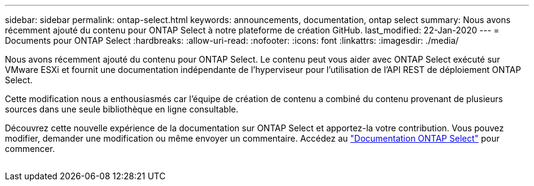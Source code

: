 ---
sidebar: sidebar 
permalink: ontap-select.html 
keywords: announcements, documentation, ontap select 
summary: Nous avons récemment ajouté du contenu pour ONTAP Select à notre plateforme de création GitHub. 
last_modified: 22-Jan-2020 
---
= Documents pour ONTAP Select
:hardbreaks:
:allow-uri-read: 
:nofooter: 
:icons: font
:linkattrs: 
:imagesdir: ./media/


[role="lead"]
Nous avons récemment ajouté du contenu pour ONTAP Select. Le contenu peut vous aider avec ONTAP Select exécuté sur VMware ESXi et fournit une documentation indépendante de l'hyperviseur pour l'utilisation de l'API REST de déploiement ONTAP Select.

Cette modification nous a enthousiasmés car l'équipe de création de contenu a combiné du contenu provenant de plusieurs sources dans une seule bibliothèque en ligne consultable.

Découvrez cette nouvelle expérience de la documentation sur ONTAP Select et apportez-la votre contribution. Vous pouvez modifier, demander une modification ou même envoyer un commentaire. Accédez au https://docs.netapp.com/us-en/ontap-select/index.html["Documentation ONTAP Select"] pour commencer.

image:ontap-select.gif[""]
